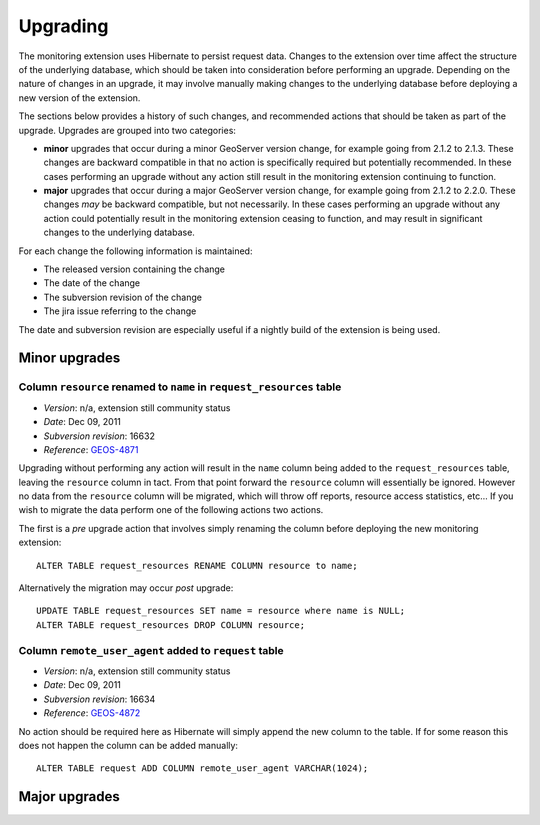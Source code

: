 .. _monitor_upgrade:

Upgrading
=========

The monitoring extension uses Hibernate to persist request data. Changes to the extension over time affect the structure of 
the underlying database, which should be taken into consideration before performing an upgrade. Depending on the nature of
changes in an upgrade, it may involve manually making changes to the underlying database before deploying a new version of 
the extension.

The sections below provides a history of such changes, and recommended actions that should be taken as part of the upgrade. 
Upgrades are grouped into two categories:

* **minor** upgrades that occur during a minor GeoServer version change, for example going from 2.1.2 to 
  2.1.3. These changes are backward compatible in that no action is specifically required but potentially
  recommended. In these cases performing an upgrade without any action still result in the monitoring
  extension continuing to function.

* **major** upgrades that occur during a major GeoServer version change, for example going from 2.1.2 to 
  2.2.0. These changes *may* be backward compatible, but not necessarily. In these cases performing an upgrade
  without any action could potentially result in the monitoring extension ceasing to function, and may result 
  in significant changes to the underlying database.

For each change the following information is maintained:

* The released version containing the change
* The date of the change
* The subversion revision of the change
* The jira issue referring to the change
  
The date and subversion revision are especially useful if a nightly build of the extension is being used.
  
Minor upgrades
--------------

Column ``resource`` renamed to ``name`` in ``request_resources`` table
^^^^^^^^^^^^^^^^^^^^^^^^^^^^^^^^^^^^^^^^^^^^^^^^^^^^^^^^^^^^^^^^^^^^^^

* *Version*: n/a, extension still community status
* *Date*: Dec 09, 2011
* *Subversion revision*: 16632
* *Reference*: `GEOS-4871 <https://jira.codehaus.org/browse/GEOS-4871>`_
 
Upgrading without performing any action will result in the ``name`` column being added to the ``request_resources`` table, 
leaving the ``resource`` column in tact. From that point forward the ``resource`` column will essentially be ignored.
However no data from the ``resource`` column will be migrated, which will throw off reports, resource access statistics, 
etc... If you wish to migrate the data perform one of the following actions two actions.

The first is a *pre* upgrade action that involves simply renaming the column before deploying the new monitoring
extension::
     
    ALTER TABLE request_resources RENAME COLUMN resource to name;

Alternatively the migration may occur *post* upgrade::
     
    UPDATE TABLE request_resources SET name = resource where name is NULL;
    ALTER TABLE request_resources DROP COLUMN resource;

Column ``remote_user_agent`` added to ``request`` table
^^^^^^^^^^^^^^^^^^^^^^^^^^^^^^^^^^^^^^^^^^^^^^^^^^^^^^^^

* *Version*: n/a, extension still community status
* *Date*: Dec 09, 2011
* *Subversion revision*: 16634
* *Reference*: `GEOS-4872 <https://jira.codehaus.org/browse/GEOS-4871>`_

No action should be required here as Hibernate will simply append the new column to the table. If for some reason this does
not happen the column can be added manually::

    ALTER TABLE request ADD COLUMN remote_user_agent VARCHAR(1024);

Major upgrades
--------------


